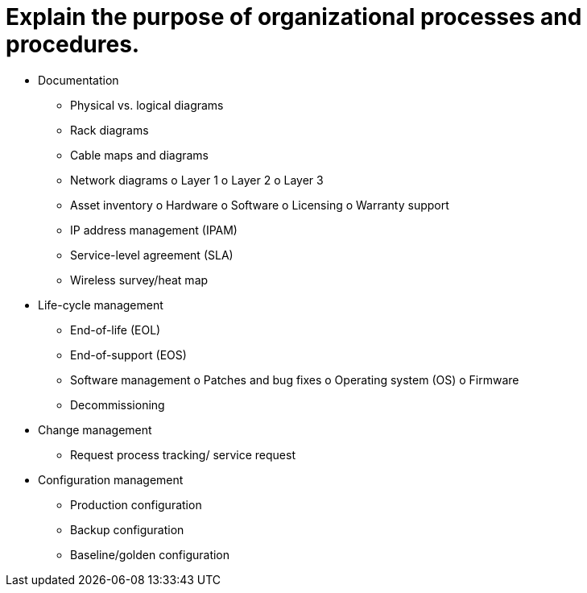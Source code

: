 = Explain the purpose of organizational processes and procedures.

• Documentation
- Physical vs. logical diagrams
- Rack diagrams
- Cable maps and diagrams
- Network diagrams
o Layer 1
o Layer 2
o Layer 3
- Asset inventory
o Hardware
o Software
o Licensing
o Warranty support
- IP address management (IPAM)
- Service-level agreement (SLA)
- Wireless survey/heat map
• Life-cycle management
- End-of-life (EOL)
- End-of-support (EOS)
- Software management
o Patches and bug fixes
o Operating system (OS)
o Firmware
- Decommissioning
• Change management
- Request process tracking/
service request
• Configuration management
- Production configuration
- Backup configuration
- Baseline/golden configuration